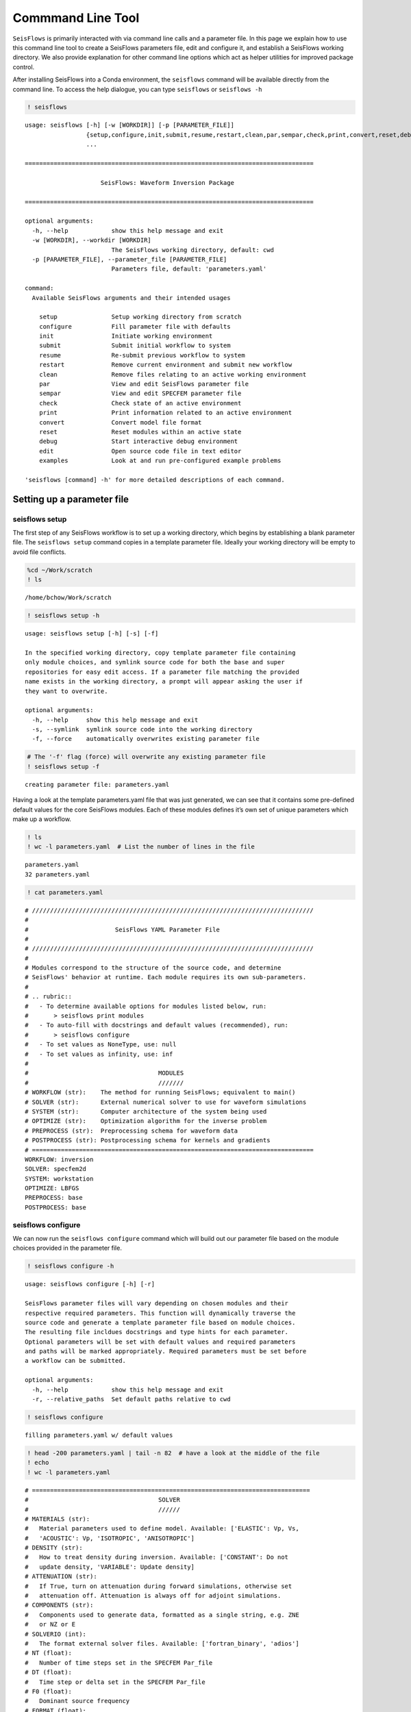 Commmand Line Tool
==================

``SeisFlows`` is primarily interacted with via command line calls and a
parameter file. In this page we explain how to use this command line
tool to create a SeisFlows parameters file, edit and configure it, and
establish a SeisFlows working directory. We also provide explanation
for other command line options which act as helper utilities for
improved package control.

After installing SeisFlows into a Conda environment, the ``seisflows``
command will be available directly from the command line. To access the
help dialogue, you can type ``seisflows`` or ``seisflows -h``

.. code:: ipython3

    ! seisflows


.. parsed-literal::

    usage: seisflows [-h] [-w [WORKDIR]] [-p [PARAMETER_FILE]]
                     {setup,configure,init,submit,resume,restart,clean,par,sempar,check,print,convert,reset,debug,edit,examples}
                     ...
    
    ================================================================================
    
                         SeisFlows: Waveform Inversion Package                     
    
    ================================================================================
    
    optional arguments:
      -h, --help            show this help message and exit
      -w [WORKDIR], --workdir [WORKDIR]
                            The SeisFlows working directory, default: cwd
      -p [PARAMETER_FILE], --parameter_file [PARAMETER_FILE]
                            Parameters file, default: 'parameters.yaml'
    
    command:
      Available SeisFlows arguments and their intended usages
    
        setup               Setup working directory from scratch
        configure           Fill parameter file with defaults
        init                Initiate working environment
        submit              Submit initial workflow to system
        resume              Re-submit previous workflow to system
        restart             Remove current environment and submit new workflow
        clean               Remove files relating to an active working environment
        par                 View and edit SeisFlows parameter file
        sempar              View and edit SPECFEM parameter file
        check               Check state of an active environment
        print               Print information related to an active environment
        convert             Convert model file format
        reset               Reset modules within an active state
        debug               Start interactive debug environment
        edit                Open source code file in text editor
        examples            Look at and run pre-configured example problems
    
    'seisflows [command] -h' for more detailed descriptions of each command.


Setting up a parameter file
~~~~~~~~~~~~~~~~~~~~~~~~~~~

seisflows setup
^^^^^^^^^^^^^^^

The first step of any SeisFlows workflow is to set up a working
directory, which begins by establishing a blank parameter file. The
``seisflows setup`` command copies in a template parameter file. Ideally
your working directory will be empty to avoid file conflicts.

.. code:: ipython3

    %cd ~/Work/scratch
    ! ls


.. parsed-literal::

    /home/bchow/Work/scratch


.. code:: ipython3

    ! seisflows setup -h


.. parsed-literal::

    usage: seisflows setup [-h] [-s] [-f]
    
    In the specified working directory, copy template parameter file containing
    only module choices, and symlink source code for both the base and super
    repositories for easy edit access. If a parameter file matching the provided
    name exists in the working directory, a prompt will appear asking the user if
    they want to overwrite.
    
    optional arguments:
      -h, --help     show this help message and exit
      -s, --symlink  symlink source code into the working directory
      -f, --force    automatically overwrites existing parameter file


.. code:: ipython3

    # The '-f' flag (force) will overwrite any existing parameter file
    ! seisflows setup -f


.. parsed-literal::

    creating parameter file: parameters.yaml


Having a look at the template parameters.yaml file that was just
generated, we can see that it contains some pre-defined default values
for the core SeisFlows modules. Each of these modules defines it’s own
set of unique parameters which make up a workflow.

.. code:: ipython3

    ! ls
    ! wc -l parameters.yaml  # List the number of lines in the file


.. parsed-literal::

    parameters.yaml
    32 parameters.yaml


.. code:: ipython3

    ! cat parameters.yaml


.. parsed-literal::

    # //////////////////////////////////////////////////////////////////////////////
    #
    #                        SeisFlows YAML Parameter File
    #
    # //////////////////////////////////////////////////////////////////////////////
    #
    # Modules correspond to the structure of the source code, and determine
    # SeisFlows' behavior at runtime. Each module requires its own sub-parameters.
    #
    # .. rubric::
    #   - To determine available options for modules listed below, run:
    #       > seisflows print modules
    #   - To auto-fill with docstrings and default values (recommended), run:
    #       > seisflows configure
    #   - To set values as NoneType, use: null
    #   - To set values as infinity, use: inf
    #
    #                                    MODULES
    #                                    ///////
    # WORKFLOW (str):    The method for running SeisFlows; equivalent to main()
    # SOLVER (str):      External numerical solver to use for waveform simulations
    # SYSTEM (str):      Computer architecture of the system being used
    # OPTIMIZE (str):    Optimization algorithm for the inverse problem
    # PREPROCESS (str):  Preprocessing schema for waveform data
    # POSTPROCESS (str): Postprocessing schema for kernels and gradients
    # ==============================================================================
    WORKFLOW: inversion
    SOLVER: specfem2d
    SYSTEM: workstation
    OPTIMIZE: LBFGS 
    PREPROCESS: base
    POSTPROCESS: base


seisflows configure
^^^^^^^^^^^^^^^^^^^

We can now run the ``seisflows configure`` command which will build out
our parameter file based on the module choices provided in the parameter
file.

.. code:: ipython3

    ! seisflows configure -h


.. parsed-literal::

    usage: seisflows configure [-h] [-r]
    
    SeisFlows parameter files will vary depending on chosen modules and their
    respective required parameters. This function will dynamically traverse the
    source code and generate a template parameter file based on module choices.
    The resulting file incldues docstrings and type hints for each parameter.
    Optional parameters will be set with default values and required parameters
    and paths will be marked appropriately. Required parameters must be set before
    a workflow can be submitted.
    
    optional arguments:
      -h, --help            show this help message and exit
      -r, --relative_paths  Set default paths relative to cwd


.. code:: ipython3

    ! seisflows configure


.. parsed-literal::

    filling parameters.yaml w/ default values


.. code:: ipython3

    ! head -200 parameters.yaml | tail -n 82  # have a look at the middle of the file
    ! echo
    ! wc -l parameters.yaml


.. parsed-literal::

    # =============================================================================
    #                                    SOLVER                                    
    #                                    //////                                    
    # MATERIALS (str):
    #   Material parameters used to define model. Available: ['ELASTIC': Vp, Vs,
    #   'ACOUSTIC': Vp, 'ISOTROPIC', 'ANISOTROPIC']
    # DENSITY (str):
    #   How to treat density during inversion. Available: ['CONSTANT': Do not
    #   update density, 'VARIABLE': Update density]
    # ATTENUATION (str):
    #   If True, turn on attenuation during forward simulations, otherwise set
    #   attenuation off. Attenuation is always off for adjoint simulations.
    # COMPONENTS (str):
    #   Components used to generate data, formatted as a single string, e.g. ZNE
    #   or NZ or E
    # SOLVERIO (int):
    #   The format external solver files. Available: ['fortran_binary', 'adios']
    # NT (float):
    #   Number of time steps set in the SPECFEM Par_file
    # DT (float):
    #   Time step or delta set in the SPECFEM Par_file
    # F0 (float):
    #   Dominant source frequency
    # FORMAT (float):
    #   Format of synthetic waveforms used during workflow, available options:
    #   ['ascii', 'su']
    # SOURCE_PREFIX (str):
    #   Prefix of SOURCE files in path SPECFEM_DATA. By default, 'SOURCE' for
    #   SPECFEM2D
    # =============================================================================
    MATERIALS: !!! REQUIRED PARAMETER !!!
    DENSITY: !!! REQUIRED PARAMETER !!!
    ATTENUATION: !!! REQUIRED PARAMETER !!!
    COMPONENTS: ZNE
    SOLVERIO: fortran_binary
    NT: !!! REQUIRED PARAMETER !!!
    DT: !!! REQUIRED PARAMETER !!!
    F0: !!! REQUIRED PARAMETER !!!
    FORMAT: !!! REQUIRED PARAMETER !!!
    SOURCE_PREFIX: SOURCE
    
    # =============================================================================
    #                                  POSTPROCESS                                 
    #                                  ///////////                                 
    # SMOOTH_H (float):
    #   Gaussian half-width for horizontal smoothing in units of meters. If 0.,
    #   no smoothing applied
    # SMOOTH_V (float):
    #   Gaussian half-width for vertical smoothing in units of meters
    # TASKTIME_SMOOTH (int):
    #   Large radii smoothing may take longer than normal tasks. Allocate
    #   additional smoothing task time as a multiple of TASKTIME
    # =============================================================================
    SMOOTH_H: 0.0
    SMOOTH_V: 0.0
    TASKTIME_SMOOTH: 1
    
    # =============================================================================
    #                                   OPTIMIZE                                   
    #                                   ////////                                   
    # LINESEARCH (str):
    #   Algorithm to use for line search, see seisflows.plugins.line_search for
    #   available choices
    # PRECOND (str):
    #   Algorithm to use for preconditioning gradients, see
    #   seisflows.plugins.preconds for available choices
    # STEPCOUNTMAX (int):
    #   Max number of trial steps in line search before a change in line search
    #   behavior
    # STEPLENINIT (float):
    #   Initial line search step length, as a fraction of current model
    #   parameters
    # STEPLENMAX (float):
    #   Max allowable step length, as a fraction of current model parameters
    # LBFGSMEM (int):
    #   Max number of previous gradients to retain in local memory
    # LBFGSMAX (int):
    #   LBFGS periodic restart interval, between 1 and 'inf'
    # LBFGSTHRESH (float):
    #   LBFGS angle restart threshold
    # =============================================================================
    LINESEARCH: Backtrack
    
    306 parameters.yaml


We can see that our parameter file is over 300 lines now, too cumbersome
to print on the page. The length of the file mostly arises from the
header, as each parameter gets it’s own entry with the parameter’s type,
docstring, and any available options.

Parameters that are required by the workflow but do not come with
pre-set default values will be labelled with
``!!! REQUIRED PARAMETER !!!``. Similarly required path definitions,
which come at the end of the file, are labelled with the
``!!! REQUIRED PATH !!!`` value.

Filling out the parameter file
~~~~~~~~~~~~~~~~~~~~~~~~~~~~~~

seisflows par
^^^^^^^^^^^^^

It’s easy enough to open your favorite text editor to make adjustments
to the parameter file, however the ``seisflows par`` command makes
things easier by allowing you to view and edit values from the command
line. This makes it convenient to change parameters, and also allows you
to script your workflow setup for improved reproducibility.

.. code:: ipython3

    ! seisflows par -h


.. parsed-literal::

    usage: seisflows par [-h] [-p] [-r] [parameter] [value]
    
    Directly edit values in the parameter file by providing the parameter and
    corresponding value. If no value is provided, will simply print out the
    current value of the given parameter. Works also with path names.
    
    positional arguments:
      parameter         Parameter to edit or view, (case independent).
      value             Optional value to set parameter to. If not given, will
                        print out current parameter. If given, will replace
                        current parameter with new value. Set as 'null' for
                        NoneType and set '' for empty string
    
    optional arguments:
      -h, --help        show this help message and exit
      -p, --skip_print  Skip the print statement which is typically sent to stdout
                        after changing parameters.
      -r, --required    Only list parameters which have not been set as a default
                        value, typically set with some attention catching
                        argument. 'parameter' and 'value' will be ignored.


The -r (–required) flag tells us which parameters need to be set by the
user

.. code:: ipython3

    ! seisflows par -r


.. parsed-literal::

    !!! REQUIRED PARAMETER !!!
    ==========================
    	MATERIALS
    	DENSITY
    	ATTENUATION
    	NT
    	DT
    	F0
    	FORMAT
    	CASE
    	END
    !!! REQUIRED PATH !!!
    =====================
    	SPECFEM_BIN
    	SPECFEM_DATA
    	MODEL_INIT


We can view (but not modify) parameters by giving a single argument to
the par command

.. code:: ipython3

    ! seisflows par end


.. parsed-literal::

    END: !!! REQUIRED PARAMETER !!!


and we can edit the given parameter by providing a second argument to
the par command

.. code:: ipython3

    ! seisflows par end 1


.. parsed-literal::

    END: !!! REQUIRED PARAMETER !!! -> 1


seisflows sempar
^^^^^^^^^^^^^^^^

The ``seisflows sempar`` command behaves the same as the ``par``
command, except is used to edit a SPECFEM2D/3D/3D_GLOBE Par_file. It has
the same call structure as ``par``.

Setting up an active working state
~~~~~~~~~~~~~~~~~~~~~~~~~~~~~~~~~~

An active SeisFlows working state is simply a Python environment with
the SeisFlows library defined based on the given parameter file. In
order to establish a working state, we need to set all required paths
and parameters. We can look at the parameter file header to determine
valid options for each parameter.

.. code:: ipython3

    ! head -130 parameters.yaml | tail -n 10  


.. parsed-literal::

    #                                    //////                                    
    # MATERIALS (str):
    #   Material parameters used to define model. Available: ['ELASTIC': Vp, Vs,
    #   'ACOUSTIC': Vp, 'ISOTROPIC', 'ANISOTROPIC']
    # DENSITY (str):
    #   How to treat density during inversion. Available: ['CONSTANT': Do not
    #   update density, 'VARIABLE': Update density]
    # ATTENUATION (str):
    #   If True, turn on attenuation during forward simulations, otherwise set
    #   attenuation off. Attenuation is always off for adjoint simulations.


.. code:: ipython3

    # We use the `-p` flag to turn off stdout printing
    ! seisflows par materials elastic -p
    ! seisflows par density constant -p
    ! seisflows par attenuation False -p
    ! seisflows par nt 100 -p
    ! seisflows par dt .01 -p
    ! seisflows par f0 .5 -p
    ! seisflows par format ascii -p
    ! seisflows par case synthetic -p
    
    # Required paths can similarly be set the `par` command
    ! seisflows par specfem_bin ./ -p
    ! seisflows par specfem_data ./ -p
    ! seisflows par model_init ./ -p

seisflows init
^^^^^^^^^^^^^^

To initiate a working state, we run ``seisflows init``. This registers
the parameter file into Python’s sys.modules. It runs parameter check
functions to ensure that parameters have been set correctly, and then
saves the active working state as a set of pickle (.p) files which can
be used to resume active workflows.

.. code:: ipython3

    ! seisflows init


.. parsed-literal::

    
    ================================================================================
                                   MODULE CHECK ERROR                               
                                   //////////////////                               
    seisflows.config module check failed with:
    
    workflow: CASE == SYNTHETIC requires PATH.MODEL_TRUE
    ================================================================================


Oops, as we can see the parameter check has caught that a given
parameter requires a certain path to be set which is currently blank.
Let’s amend and try again

.. code:: ipython3

    ! seisflows par model_true ./ -p
    ! seisflows init


.. parsed-literal::

    instantiating SeisFlows working state in directory: output


.. code:: ipython3

    ! ls
    ! echo
    ! ls output


.. parsed-literal::

    output	parameters.yaml
    
    seisflows_optimize.p	   seisflows_postprocess.p  seisflows_system.p
    seisflows_parameters.json  seisflows_preprocess.p   seisflows_workflow.p
    seisflows_paths.json	   seisflows_solver.p


